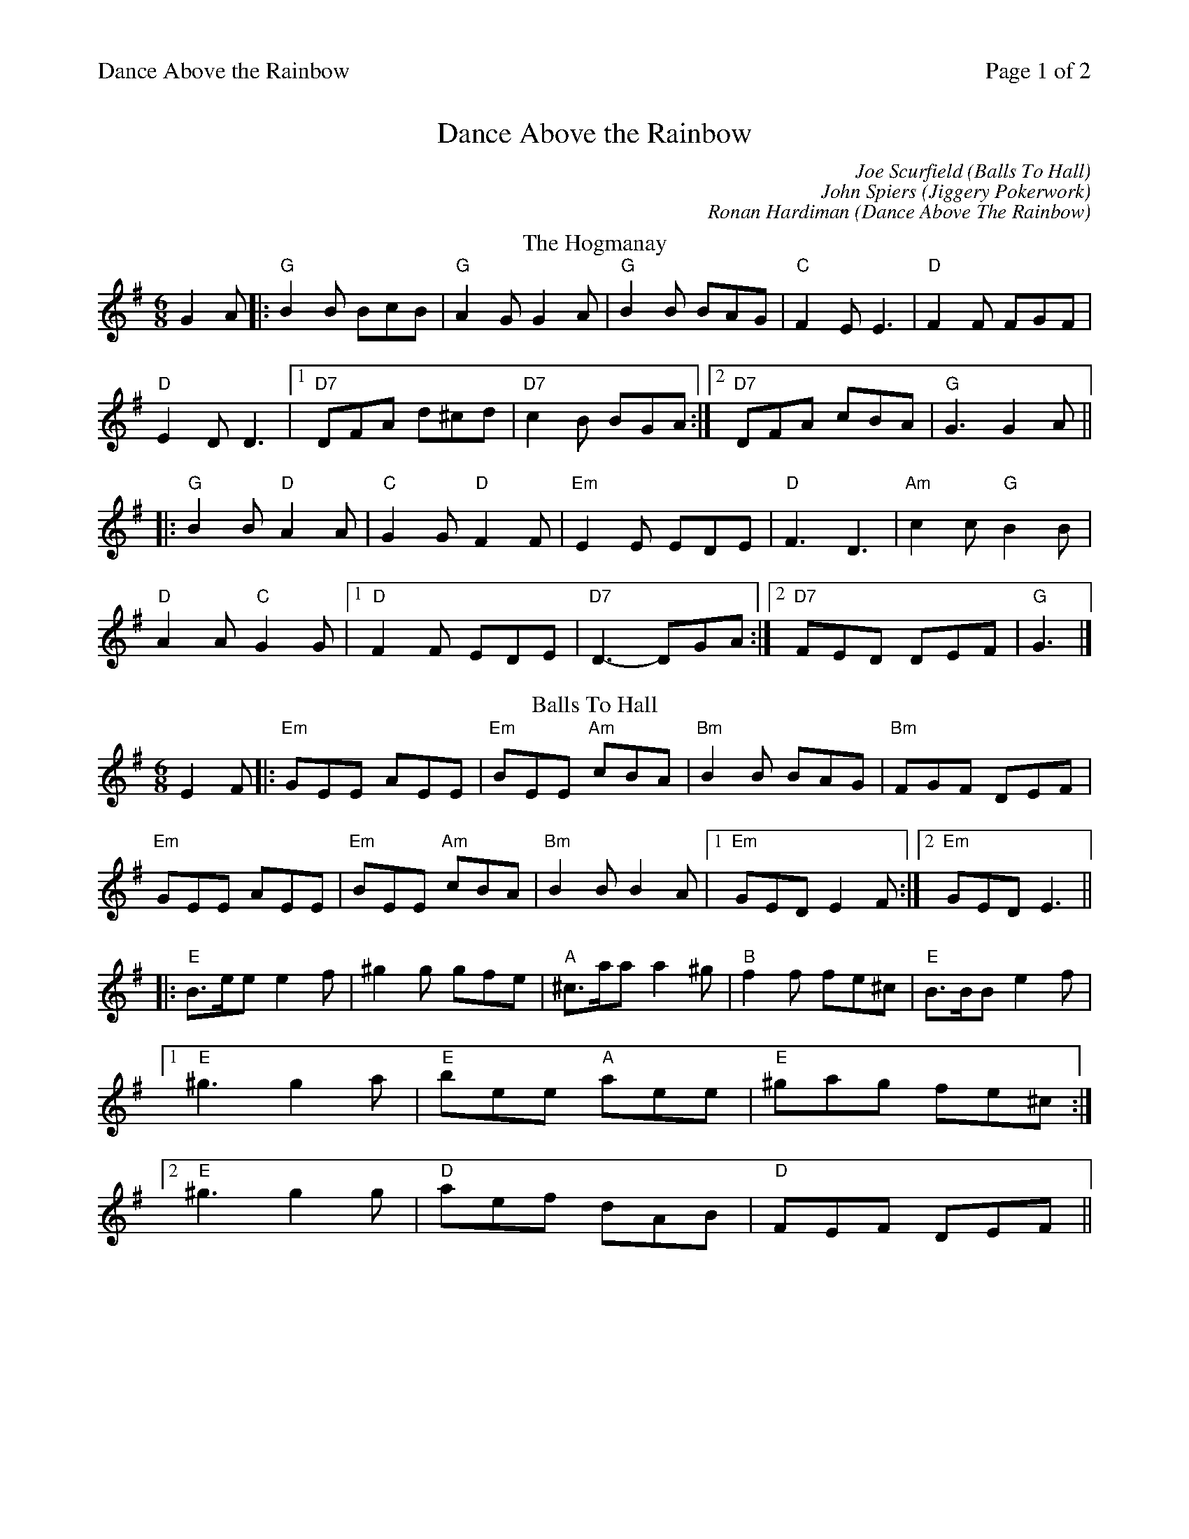%%printparts 0
%%printtempo 0
%%header "$T		Page $P of 2"
%%scale 0.75
X:1
T:Dance Above the Rainbow
C: Joe Scurfield (Balls To Hall)
C: John Spiers (Jiggery Pokerwork)
C: Ronan Hardiman (Dance Above The Rainbow)
M:6/8
L:1/8
Q:1/4=180
P:A2BCD2E2
R:jig
K:G
%ALTO K:clef=alto middle=c
%BASS K:clef=bass middle=d
P:A
T:The Hogmanay
 G2 A |: "G" B2 B BcB | "G" A2 G G2 A | "G" B2 B BAG | "C" F2 E E3 | "D" F2 F FGF |
"D" E2 D D3 |1 "D7" DFA d^cd | "D7" c2 B BGA :|]2 "D7" DFA cBA | "G" G3 G2 A ||
|: "G" B2 B "D" A2 A | "C" G2 G "D"F2 F | "Em" E2 E EDE | "D" F3 D3 | "Am" c2 c "G" B2 B |
"D" A2 A "C" G2 G |1 "D" F2 F EDE | "D7" D3 - DGA :|]2 "D7" FED DEF | "G" G3 |]
P:B
T:Balls To Hall
K:Emin
E2 F |: "Em" GEE AEE | "Em" BEE "Am" cBA | "Bm" B2 B BAG | "Bm" FGF DEF |
"Em" GEE AEE | "Em" BEE "Am" cBA | "Bm" B2 B B2 A |1 "Em" GED E2 F:|2 "Em" GED E3||
|:"E" B>ee e2 f | ^g2 g gfe | "A" ^c>aa a2 ^g | "B" f2 f fe^c | "E" B>BB e2 f |
[1 "E" ^g3 g2 a| "E" bee "A" aee|"E" ^gag fe^c:|
[2 "E" ^g3 g2 g| "D" aef dAB | "D" FEF DEF||
%%newpage
P:C
T:Jiggery Pokerwork
K:Emin
|:"Em" E2 F GFE | "Em" B2 c "Am" A3 | "Am" A2 B "G" G2 B | "G" BAG "D" FGF |
"Em" E2 F GFE |"Em" B2 c "Am" A3 |"Am" A2 B "G" G2 B | "D" BAF "Em" E3 :|
|: "Em" B^AB GEB | "C" ^ABG EBA | "Em" BGE "C" cGE | "D" dAF "G" gdB |
"Em" B^AB GEB | "C" ^ABG EBA | "D" =A3 d3 | "D" BAF "Em" E3 :| 
P:E
T:Dance Above The Rainbow
K:D
|: "D" DED DFA | "D" dcB A2 A | "G" Bcd "D" AFD | "A" EAA EAA |
"D" DED DFA | "D" dcB A2 A | "G" BGd "A" cAe |[1 "D" d3 dAF :|[2 "D" d3 d2 e |
|: "D" f2 f fef | "D" ABA def | "G" g2 g gfg | "G" BcB efg |
"D" f2 f fef | "D" ABA dAd | "G" BGd "A" cAe |[1 "D" d3  d2 e:|[2 "D" d3 dAF |
